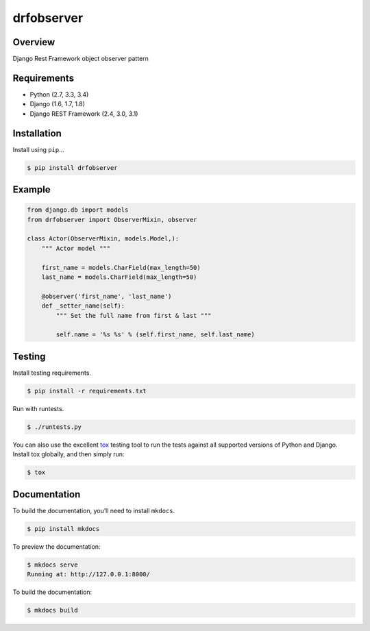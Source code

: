 drfobserver
======================================

|build-status-image| |pypi-version|

Overview
--------

Django Rest Framework object observer pattern

Requirements
------------

-  Python (2.7, 3.3, 3.4)
-  Django (1.6, 1.7, 1.8)
-  Django REST Framework (2.4, 3.0, 3.1)

Installation
------------

Install using ``pip``\ …

.. code:: bash

    $ pip install drfobserver

Example
-------

.. code:: python

    from django.db import models
    from drfobserver import ObserverMixin, observer

    class Actor(ObserverMixin, models.Model,):
        """ Actor model """

        first_name = models.CharField(max_length=50)
        last_name = models.CharField(max_length=50)

        @observer('first_name', 'last_name')
        def _setter_name(self):
            """ Set the full name from first & last """

            self.name = '%s %s' % (self.first_name, self.last_name)

Testing
-------

Install testing requirements.

.. code:: bash

    $ pip install -r requirements.txt

Run with runtests.

.. code:: bash

    $ ./runtests.py

You can also use the excellent `tox`_ testing tool to run the tests
against all supported versions of Python and Django. Install tox
globally, and then simply run:

.. code:: bash

    $ tox

Documentation
-------------

To build the documentation, you’ll need to install ``mkdocs``.

.. code:: bash

    $ pip install mkdocs

To preview the documentation:

.. code:: bash

    $ mkdocs serve
    Running at: http://127.0.0.1:8000/

To build the documentation:

.. code:: bash

    $ mkdocs build

.. _tox: http://tox.readthedocs.org/en/latest/

.. |build-status-image| image:: https://secure.travis-ci.org/sassoo/drfobserver.svg?branch=master
   :target: http://travis-ci.org/sassoo/drfobserver?branch=master
.. |pypi-version| image:: https://img.shields.io/pypi/v/drfobserver.svg
   :target: https://pypi.python.org/pypi/drfobserver
